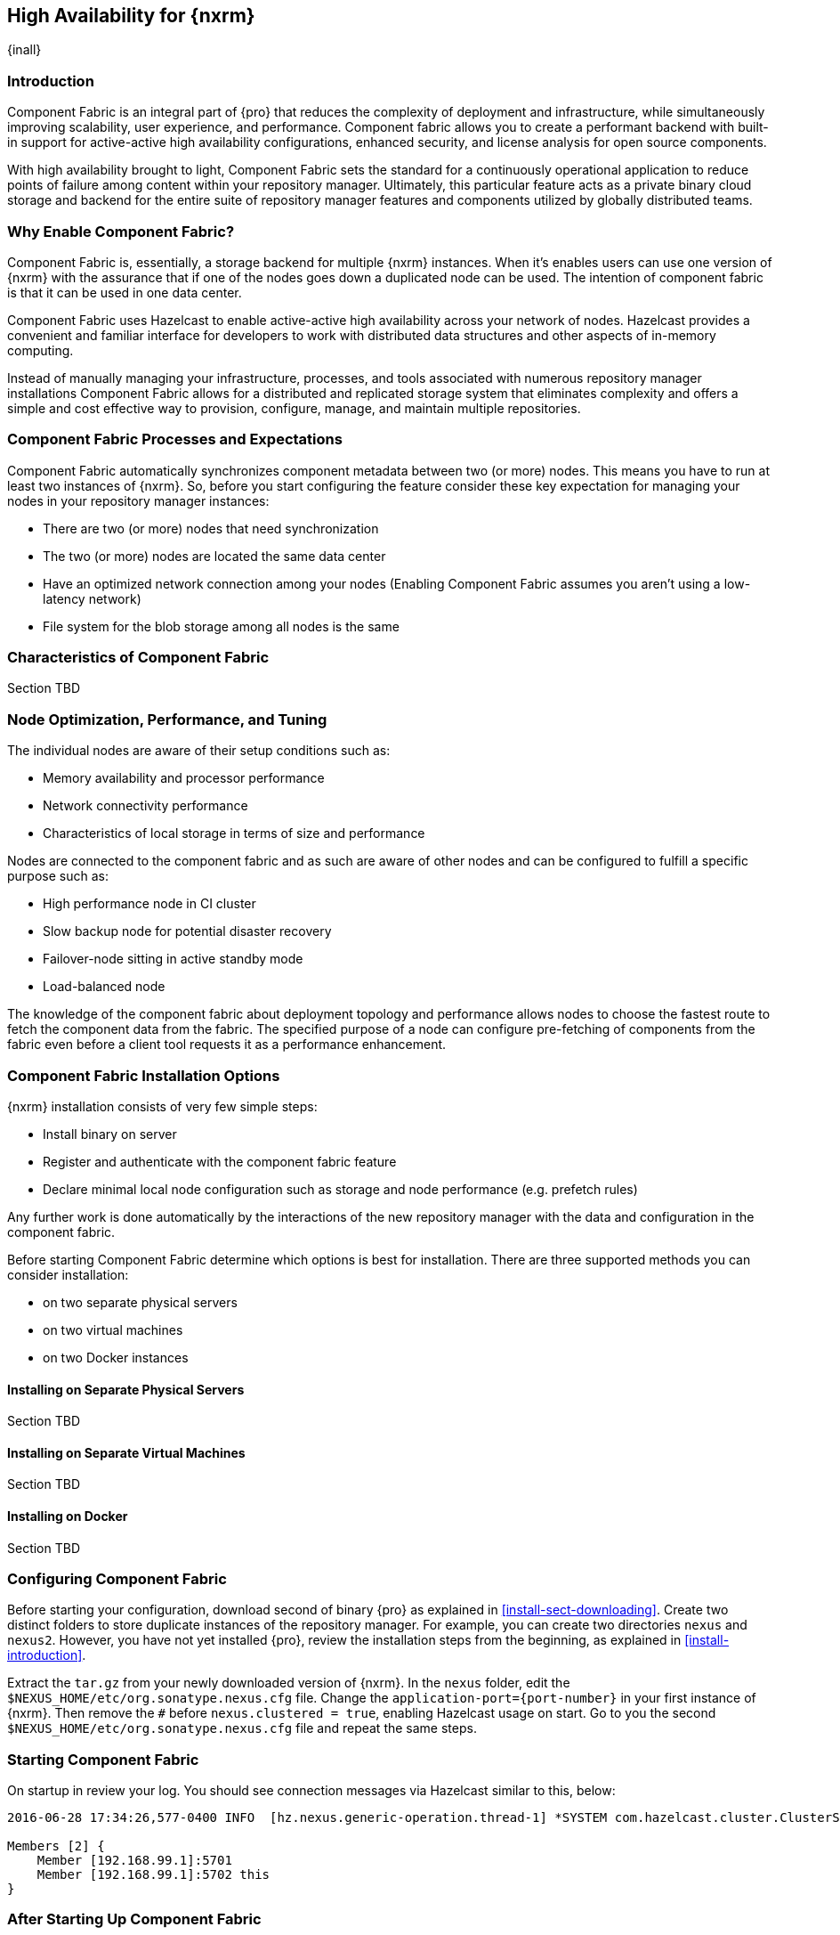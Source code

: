 [[high-availability]]
==  High Availability for {nxrm}
{inall}

////
Update chapter name, sections to component fabric after sorting out sections
////

[[fabric-introduction]]
=== Introduction

Component Fabric is an integral part of {pro} that reduces the complexity of deployment and infrastructure, while 
simultaneously improving scalability, user experience, and performance. Component fabric allows you to create a 
performant backend with built-in support for active-active high availability configurations, enhanced security, 
and license analysis for open source components.

With high availability brought to light, Component Fabric sets the standard for a continuously operational 
application to reduce points of failure among content within your repository manager. Ultimately, this particular 
feature acts as a private binary cloud storage and backend for the entire suite of repository manager features 
and components utilized by globally distributed teams. 

[[why-fabric]]
=== Why Enable Component Fabric?

Component Fabric is, essentially, a storage backend for multiple {nxrm} instances. When it's enables users can 
use one version of {nxrm} with the assurance that if one of the nodes goes down a duplicated node can be used. 
The intention of component fabric is that it can be used in one data center.

Component Fabric uses Hazelcast to enable active-active high availability across your network of nodes. Hazelcast
provides a convenient and familiar interface for developers to work with distributed data structures and other 
aspects of in-memory computing.
////
Compare and contrast traditional topology vs component fabric.
expand later.
Today organizations are using multiple repository manager installations in order to scale the required 
infrastructure and optimize the performance and availability of components for all consumers and producers.
////

Instead of manually managing your infrastructure, processes, and tools associated with numerous repository 
manager installations Component Fabric allows for a distributed and replicated storage system that eliminates 
complexity and offers a simple and cost effective way to provision, configure, manage, and maintain multiple 
repositories.

[[fabric-processes-expectations]]
=== Component Fabric Processes and Expectations

Component Fabric automatically synchronizes component metadata between two (or more) nodes. This means you have 
to run at least two instances of {nxrm}. So, before you start configuring the feature consider these key 
expectation for managing your nodes in your repository manager instances:

* There are two (or more) nodes that need synchronization
* The two (or more) nodes are located the same data center
* Have an optimized network connection among your nodes
(Enabling Component Fabric assumes you aren't using a low-latency network)
* File system for the blob storage among all nodes is the same
////
(Before you configure Component Fabric, make sure the shared file system - how)
*Which is different from what you might encounter in a normal component fabric scenario, where you might have 
geographic diverse data centers. 
////


[[characteristics-component-fabric]]
=== Characteristics of Component Fabric

Section TBD
////
Expand upon use cases such as: High Availability a) Active/Active Load Balancing b) Managing Increased Load;
Disaster Recover - Node Failover, Disaster Recovery, Backup, Scaling Out
//// 

[[fabric-node-performance]]
=== Node Optimization, Performance, and Tuning

The individual nodes are aware of their setup conditions such as:

* Memory availability and processor performance
* Network connectivity performance
* Characteristics of local storage in terms of size and performance

Nodes are connected to the component fabric and as such are aware of other nodes and can be configured to fulfill 
a specific purpose such as:

* High performance node in CI cluster 
* Slow backup node for potential disaster recovery
* Failover-node sitting in active standby mode
* Load-balanced node

The knowledge of the component fabric about deployment topology and performance allows nodes to choose the 
fastest route to fetch the component data from the fabric. The specified purpose of a node can configure 
pre-fetching of components from the fabric even before a client tool requests it as a performance enhancement.

////
move the section above to the intro
////

[[fabric-configuration-options]]
=== Component Fabric Installation Options

{nxrm} installation consists of very few simple steps:

* Install binary on server
* Register and authenticate with the component fabric feature
* Declare minimal local node configuration such as storage and node performance (e.g. prefetch rules)

Any further work is done automatically by the interactions of the new repository manager with the data and 
configuration in the component fabric.

////
The section above implies once Hazelcast is enabled
////

Before starting Component Fabric determine which options is best for installation. There are three supported 
methods you can consider installation:

* on two separate physical servers
* on two virtual machines
* on two Docker instances

[[fabric-separate-servers]]
==== Installing on Separate Physical Servers

Section TBD

[[fabric-virtual-machines]]
==== Installing on Separate Virtual Machines

Section TBD

[[fabric-docker]]
==== Installing on Docker

Section TBD

////
Refer to https://docs.sonatype.com/display/~bradbeck/Demoing+HA+with+Docker as reference
////

[[fabric-configuration]]
=== Configuring Component Fabric

////
Review Brad's demo before completing this section, make sure 
////

Before starting your configuration, download second of binary {pro} as explained in <<install-sect-downloading>>. 
Create two distinct folders to store duplicate instances of the repository manager. For example, you can create 
two directories `nexus` and `nexus2`. However, you have not yet installed {pro}, review the installation steps 
from the beginning, as explained in <<install-introduction>>.

Extract the `tar.gz` from your newly downloaded version of {nxrm}. In the `nexus` folder, edit the 
`$NEXUS_HOME/etc/org.sonatype.nexus.cfg` file. Change the `application-port={port-number}` in your first instance 
of {nxrm}. Then remove the `#` before `nexus.clustered = true`, enabling Hazelcast usage on start. Go to you the 
second `$NEXUS_HOME/etc/org.sonatype.nexus.cfg` file and repeat the same steps.

[[fabric-start]]
=== Starting Component Fabric

On startup in review your log. You should see connection messages via Hazelcast similar to this, below:

----
2016-06-28 17:34:26,577-0400 INFO  [hz.nexus.generic-operation.thread-1] *SYSTEM com.hazelcast.cluster.ClusterService - [192.168.99.1]:5702 [nexus] [3.5.3]
 
Members [2] {
    Member [192.168.99.1]:5701
    Member [192.168.99.1]:5702 this
}
----

[[after-fabric-startup]]
=== After Starting Up Component Fabric

TIP:: Log in to your account and go to the 'Administration' menu. Click 'Nodes' under the 'System' category.  
You should see two nodes. Each machine should have a different node enabled as "true".

////
Assuming you have an already existing NXRM running with "nexus.clustered = true" enabled
After I download my second NXRM, the enable "nexus.clustered = true" on that instance, the synchronized node will 
appear on both instances in System > Nodes screen
////